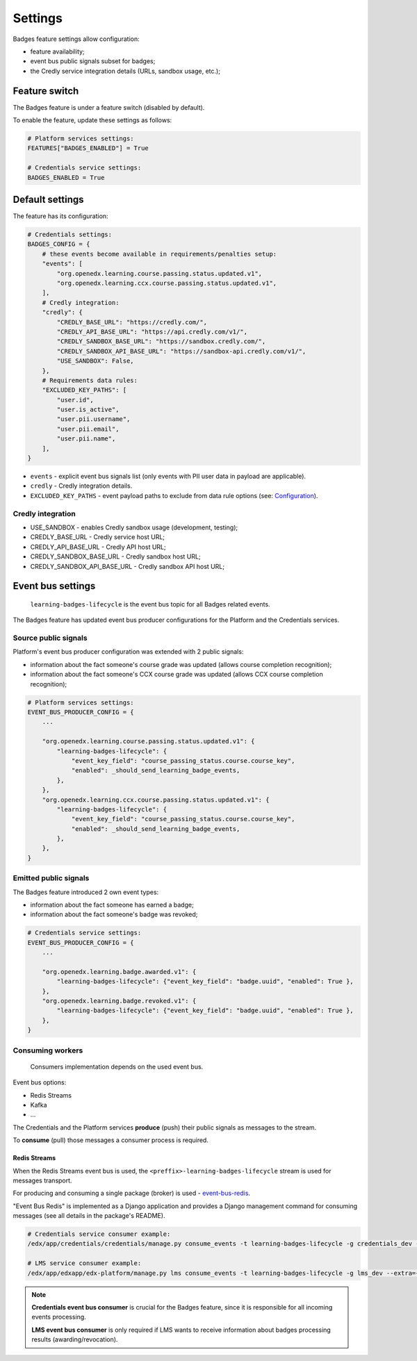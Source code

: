 Settings
========

Badges feature settings allow configuration:

- feature availability;
- event bus public signals subset for badges;
- the Credly service integration details (URLs, sandbox usage, etc.);


Feature switch
--------------

The Badges feature is under a feature switch (disabled by default).

To enable the feature, update these settings as follows:

.. code-block:: python

    # Platform services settings:
    FEATURES["BADGES_ENABLED"] = True

    # Credentials service settings:
    BADGES_ENABLED = True


Default settings
----------------

The feature has its configuration:

.. code-block:: python

    # Credentials settings:
    BADGES_CONFIG = {
        # these events become available in requirements/penalties setup:
        "events": [
            "org.openedx.learning.course.passing.status.updated.v1",
            "org.openedx.learning.ccx.course.passing.status.updated.v1",
        ],
        # Credly integration:
        "credly": {
            "CREDLY_BASE_URL": "https://credly.com/",
            "CREDLY_API_BASE_URL": "https://api.credly.com/v1/",
            "CREDLY_SANDBOX_BASE_URL": "https://sandbox.credly.com/",
            "CREDLY_SANDBOX_API_BASE_URL": "https://sandbox-api.credly.com/v1/",
            "USE_SANDBOX": False,
        },
        # Requirements data rules:
        "EXCLUDED_KEY_PATHS": [
            "user.id",
            "user.is_active",
            "user.pii.username",
            "user.pii.email",
            "user.pii.name",
        ],
    }

- ``events`` - explicit event bus signals list (only events with PII user data in payload are applicable).
- ``credly`` - Credly integration details.
- ``EXCLUDED_KEY_PATHS`` - event payload paths to exclude from data rule options (see: Configuration_).

Credly integration
~~~~~~~~~~~~~~~~~~

- USE_SANDBOX - enables Credly sandbox usage (development, testing);
- CREDLY_BASE_URL - Credly service host URL;
- CREDLY_API_BASE_URL - Credly API host URL;
- CREDLY_SANDBOX_BASE_URL - Credly sandbox host URL;
- CREDLY_SANDBOX_API_BASE_URL - Credly sandbox API host URL;


Event bus settings
------------------

    ``learning-badges-lifecycle`` is the event bus topic for all Badges related events.

The Badges feature has updated event bus producer configurations for the Platform and the Credentials services.

Source public signals
~~~~~~~~~~~~~~~~~~~~~

Platform's event bus producer configuration was extended with 2 public signals:

- information about the fact someone's course grade was updated (allows course completion recognition);
- information about the fact someone's CCX course grade was updated (allows CCX course completion recognition);

.. code-block:: python

    # Platform services settings:
    EVENT_BUS_PRODUCER_CONFIG = {
        ...

        "org.openedx.learning.course.passing.status.updated.v1": {
            "learning-badges-lifecycle": {
                "event_key_field": "course_passing_status.course.course_key",
                "enabled": _should_send_learning_badge_events,
            },
        },
        "org.openedx.learning.ccx.course.passing.status.updated.v1": {
            "learning-badges-lifecycle": {
                "event_key_field": "course_passing_status.course.course_key",
                "enabled": _should_send_learning_badge_events,
            },
        },
    }

Emitted public signals
~~~~~~~~~~~~~~~~~~~~~~

The Badges feature introduced 2 own event types:

- information about the fact someone has earned a badge;
- information about the fact someone's badge was revoked;

.. code-block:: python

    # Credentials service settings:
    EVENT_BUS_PRODUCER_CONFIG = {
        ...

        "org.openedx.learning.badge.awarded.v1": {
            "learning-badges-lifecycle": {"event_key_field": "badge.uuid", "enabled": True },
        },
        "org.openedx.learning.badge.revoked.v1": {
            "learning-badges-lifecycle": {"event_key_field": "badge.uuid", "enabled": True },
        },
    }

Consuming workers
~~~~~~~~~~~~~~~~~

    Consumers implementation depends on the used event bus.

Event bus options:

- Redis Streams
- Kafka
- ...

The Credentials and the Platform services **produce** (push) their public signals as messages to the stream.

To **consume** (pull) those messages a consumer process is required.

Redis Streams
#############

When the Redis Streams event bus is used, the ``<preffix>-learning-badges-lifecycle`` stream is used for messages transport.

For producing and consuming a single package (broker) is used - event-bus-redis_.

"Event Bus Redis" is implemented as a Django application and provides a Django management command for consuming messages
(see all details in the package's README).

.. code-block:: bash

    # Credentials service consumer example:
    /edx/app/credentials/credentials/manage.py consume_events -t learning-badges-lifecycle -g credentials_dev --extra={"consumer_name":"credentials_dev.consumer1"}

    # LMS service consumer example:
    /edx/app/edxapp/edx-platform/manage.py lms consume_events -t learning-badges-lifecycle -g lms_dev --extra={"consumer_name":"lms_dev.consumer1"}

.. note::

    **Credentials event bus consumer** is crucial for the Badges feature, since it is responsible for all incoming events processing.

    **LMS event bus consumer** is only required if LMS wants to receive information about badges processing results (awarding/revocation).


.. _Configuration: configuration.html
.. _event-bus-redis: https://github.com/openedx/event-bus-redis